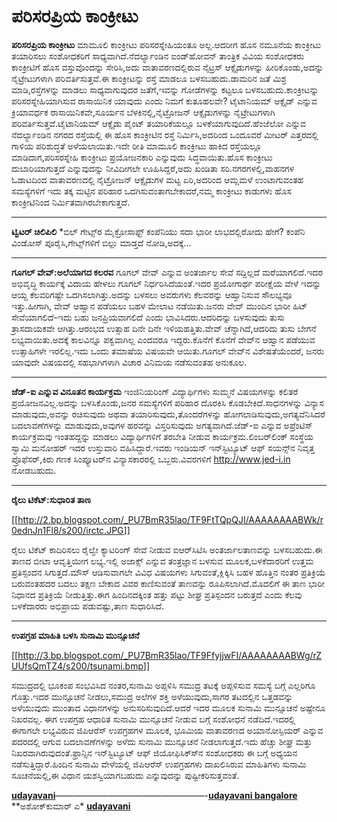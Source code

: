 * ಪರಿಸರಪ್ರಿಯ ಕಾಂಕ್ರೀಟು

*ಪರಿಸರಪ್ರಿಯ ಕಾಂಕ್ರೀಟು*
 ಮಾಮೂಲಿ ಕಾಂಕ್ರೀಟು ಪರಿಸರಸ್ನೇಹಿಯಂತೂ ಅಲ್ಲ.ಆದರೀಗ ಹೊಸ ನಮೂನೆಯ ಕಾಂಕ್ರೀಟು
ತಯಾರಿಸಲು ಸಂಶೋಧಕರಿಗೆ ಸಾಧ್ಯವಾಗಿದೆ.ನೆದರ್ಲ್ಯಾಂಡಿನ ಐಂಡ್‌ಹೋವನ್ ತಾಂತ್ರಿಕ ವಿವಿಯ
ಸಂಶೋಧಕರು ಕಾಂಕ್ರೀಟಿಗೆ ಹೊಸ ವಸ್ತುವೊಂದನ್ನು ಸೇರಿಸಿ,ಅದು ವಾತಾವರಣದಲ್ಲಿರುವ
ನೈಟ್ರಸ್ ಆಕ್ಸೈಡುಗಳನ್ನು ಹೀರಿಕೊಂಡು,ಅದನ್ನು ನೈಟ್ರೇಟುಗಳಾಗಿ ಪರಿವರ್ತಿಸುತ್ತವೆ.ಈ
ಕಾಂಕ್ರೀಟನ್ನು ರಸ್ತೆ ಮಾಡಲೂ ಬಳಸಬಹುದು.ಡಾಮರಿನ ಜತೆ ಮಿಶ್ರ ಮಾಡಿ,ರಸ್ತೆಗಳನ್ನು
ಮಾಡಲು ಸಾಧ್ಯವಾಗುವುದರ ಜತೆಗೆ,ಇವನ್ನು ಗೋಡೆಗಳನ್ನು ಕಟ್ಟಲೂ ಬಳಸಬಹುದು.ಕಾಂಕ್ರೀಟನ್ನು
ಪರಿಸರಸ್ನೇಹಿಯಾಗಿಸುವ ರಾಸಾಯಿನಿಕ ಯಾವುದು ಎಂದು ನಿಮಗೆ ಕುತೂಹಲವೇ? ಟೈಟಾನಿಯಮ್
ಆಕ್ಸೈಡ್ ಎನ್ನುವ ಕ್ರಿಯಾವರ್ಧಕ ರಾಸಾಯಿನಿಕವೇ,ಸೂರ್ಯನ ಬೆಳಕಿನಲ್ಲಿ,ನೈಟ್ರೋಜನ್
ಆಕ್ಸೈಡುಗಳನ್ನು ನೈಟ್ರೇಟುಗಳಾಗಿ ಪರಿವರ್ತಿಸುತ್ತವೆ.ಟೈಟಾನಿಯಮ್ ಆಕ್ಸೈಡು ಪೈಂಟ್
ತಯಾರಿಕೆಯಲ್ಲೂ ಬಳಕೆಯಾಗುವುದಿದೆ.ಹೆಂಜೆಲೋ ಎನ್ನುವ ನೆದರ್ಲ್ಯಾಂಡಿನ ನಗರದ ರಸ್ತೆಯಲ್ಲಿ
ಈ ಹೊಸ ಕಾಂಕ್ರೀಟಿನ ರಸ್ತೆ ನಿರ್ಮಿಸಿ,ಅದರಿಂದ ಒಂದೂವರೆ ಮೀಟರ್ ಎತ್ತರದಲ್ಲಿ ಗಾಳಿಯ
ಪರಿಶುದ್ಧತೆ ಅಳೆಯಲಾಯಿತು.ಇದೇ ರೀತಿ ಮಾಮೂಲಿ ಕಾಂಕ್ರೀಟು ಹಾಕಿದ ರಸ್ತೆಯಲ್ಲೂ
ಮಾಡಿದಾಗ,ಪರಿಸರಸ್ನೇಹಿ ಕಾಂಕ್ರೀಟು ಪ್ರಯೋಜನಕಾರಿ ಎನ್ನುವುದು ಸಿದ್ಧವಾಯಿತು.ಹೊಸ
ಕಾಂಕ್ರೀಟು ದುಬಾರಿಯಾಗುತ್ತದೆ ಎನ್ನುವುದನ್ನು ನೀವಿದೀಗಲೇ ಊಹಿಸಿದ್ದರೆ,ಅದು ಖಂಡಿತಾ
ಸರಿ.ನಗರಗಳಲ್ಲಿ,ವಾಹನಗಳ ಓಡಾಟದಿಂದ ವಾತಾವರಣದಲ್ಲಿ ನೈಟ್ರೋಜನ್ ಆಕ್ಸೈಡುಗಳ ಮಟ್ಟ
ಏರಿ,ಅದರಿಂದ ಆಮ್ಲಮಳೆ ಉಂಟಾಗುವಂತಹ ಸಮಸ್ಯೆಗಳಿಗೆ ಇದು ತಕ್ಕ ಮಟ್ಟಿನ ಪರಿಹಾರ
ಒದಗಿಸುವಂತಾಗಬೇಕಾದರೆ,ನಮ್ಮ ಕಾಂಕ್ರೀಟು ಕಾಡುಗಳು ಹೊಸ ಕಾಂಕ್ರೀಟಿನಿಂದ
ನಿರ್ಮಿತವಾಗಿರಬೇಕಾಗುತ್ತದೆ.
 ------------------------------
 *ಟ್ವಿಟರ್ ಚಿಲಿಪಿಲಿ*
 *ಬಿಲ್ ಗೇಟ್ಸ್‌ರ ಮೈಕ್ರೋಸಾಫ್ಟ್ ಕಂಪೆನಿಯು ಸದಾ ಭಾರೀ ಲಾಭದಲ್ಲಿರೋದು ಹೇಗೆ? ಕಂಪೆನಿ
ವಿಂಡೋಸ್ ಪೂರೈಸಿ,ಗೇಟ್ಸ್‌ಗಳಿಗೆ ಬಿಲ್ಲು ಮಾಡ್ತದೆ ನೋಡಿ,ಅದಕ್ಕೆ...
 ----------------------------------------------
 *ಗೂಗಲ್ ವೇವ್:ಅಲೆಯಾಗದ ಕಲರವ*
 ಗೂಗಲ್ ವೇವ್ ಎನ್ನುವ ಅಂತರ್ಜಾಲ ಸೇವೆ ಸದ್ದಿಲ್ಲದೆ ಮರೆಯಾಗಲಿದೆ.ಇದರ ಅಭಿವೃದ್ಧಿ
ಕಾರ್ಯಕ್ಕೆ ವಿದಾಯ ಹೇಳಲು ಗೂಗಲ್ ನಿರ್ಧರಿಸಿದೆಯಂತೆ.ಇದರ ಪ್ರಯೋಗಾರ್ಥ ಪರೀಕ್ಷೆಯ ವೇಳೆ
ಇದನ್ನು ಆಯ್ದ ಕೆಲವರಿಗಷ್ಟೇ ಒದಗಿಸಲಾಗಿತ್ತು.ಅದನ್ನು ಬಳಸಲು ಅವರುಗಳು ಕೆಲವರನ್ನು
ಆಹ್ವಾನಿಸುವ ಸೌಲಭ್ಯವೂ ಇತ್ತು.ಹೀಗಾಗಿ, ವೇವ್ ಆಹ್ವಾನ ಪಡೆಯಲು ಬಹಳ ಮೇಲಾಟ
ನಡೆಯಿತು.ಜನರು ವೇವ್ ಮುಂದಿನ ಭಾರೀ ಹಿಟ್ ಸೇವೆಯಾಗಲಿದೆ-ಇದು ಬಹು ಜನಪ್ರಿಯವಾಗಲಿದೆ
ಎಂದು ಭಾವಿಸಿದರು.ಆದರಿದನ್ನು ಬಳಸುವುದು ತುಸು ತ್ರಾಸದಾಯಕವೇ ಆಗಿತ್ತು.ಆರಂಭದ ಉತ್ಸಾಹ
ದಿನೇ ದಿನೇ ಇಳಿಯಹತ್ತಿತು.ವೇವ್ ಚೆನ್ನಾಗಿದೆ,ಆದರಿದು ತುಸು ಬೇಗನೆ
ಲಭ್ಯವಾಯಿತು.ಅದಕ್ಕೆ ಕಾಲವಿನ್ನೂ ಪಕ್ವವಾಗಿಲ್ಲ ಎಂದವರೂ ಇದ್ದರು.ಕೊನೆಗೆ ಕೊನೆಗೆ
ವೇವ್‌ನ ಆಹ್ವಾನ ಪಡೆಯುವ ಉತ್ಸಾಹಿಗಳೇ ಇರಲಿಲ್ಲ.ಇದು ಒಂದು ತಮಾಷೆಯ ವಿಷಯವೇ
ಆಯಿತು.ಗೂಗಲ್ ವೇವ್‌ನ ವಿಶೇಷತೆಯೆಂದರೆ, ಜನರು ಯಾವುದೇ ವಿಷಯದಲ್ಲಿ ಸಹಭಾಗಿಗಳಾಗಿ
ವಿಚಾರ ವಿನಿಮಯ ನಡೆಸುವಂತಹ ಅನುಕೂಲ.
 ------------------------------------------------------
 *ಜೆಡ್-ಐ ಎನ್ನುವ ವಿನೂತನ ಕಾರ್ಯಕ್ರಮ*
 ಇಂಜಿನಿಯರಿಂಗ್ ವಿದ್ಯಾರ್ಥಿಗಳು ಸುಮ್ಮನೆ ವಿಷಯಗಳನ್ನು ಕಲಿತರೆ
ಪ್ರಯೋಜನವಿಲ್ಲ.ಅದನ್ನು ಬಳಸಿಕೊಂಡು,ಜನರ ಸಮಸ್ಯೆಗಳಿಗೆ ಪರಿಹಾರ ದೊರಕಿಸಿ
ಕೊಡಬೇಕಿದೆ.ಸಾಧನಗಳನ್ನು ವಿನ್ಯಾಸ ಮಾಡುವುದು,ಅವನ್ನು ರಚಿಸುವುದು ಅಥವಾ
ತಯಾರಿಸುವುದು,ತೊಂದರೆಗಳನ್ನು ಹೋಗಲಾಡಿಸುವುದು,ಅಗತ್ಯವೆನಿಸಿದರೆ ಬದಲಾವಣೆಗಳನ್ನು
ಮಾಡುವುದು,ಅವುಗಳ ಹರವನ್ನು ವಿಸ್ತರಿಸುವುದು ಅಗತ್ಯವಾಗಿದೆ.ಜೆಡ್-ಐ ಎನ್ನುವ
ಅಪ್ರೆಂಟಿಸ್ ಕಾರ್ಯಕ್ರಮವು ಇಂತಹದ್ದನ್ನು ಮಾಡಲು ವಿದ್ಯಾರ್ಥಿಗಳಿಗೆ ತರಬೇತಿ ನೀಡುವ
ಕಾರ್ಯಕ್ರಮ.ಲಿಂಬರ್‌ಲಿಂಕ್ ಸಂಸ್ಥೆಯ ಸ್ವಾಮಿ ಮನೋಹರ್ ಇದರ ಉಸ್ತುವಾರಿ
ವಹಿಸಿದ್ದಾರೆ.ಇವರು ಇಂಡಿಯನ್ ಇನ್‌ಸ್ಟಿಟ್ಯೂಟ್ ಆಫ್ ಸಯನ್ಸ್‌ನ ನಿವೃತ್ತ
ಪ್ರೊಫೆಸರ್,ಕಿರು ಗಣಕ ಸಿಂಪ್ಯೂಟರ್‌ನ ವಿನ್ಯಾಸಕಾರರಲ್ಲಿ ಒಬ್ಬರು.ವಿವರಗಳಿಗೆ
http://www.jed-i.in ನೋಡಬಹುದು.
 ----------------------------------------------------
 *ರೈಲು ಟಿಕೆಟ್:ಸುಧಾರಿತ ತಾಣ*

[[http://2.bp.blogspot.com/_PU7BmR35lao/TF9FtTQpQJI/AAAAAAAABWk/r0ednJn1Fl8/s1600/irctc.JPG][[[http://2.bp.blogspot.com/_PU7BmR35lao/TF9FtTQpQJI/AAAAAAAABWk/r0ednJn1Fl8/s200/irctc.JPG]]]]

 ರೈಲು ಟಿಕೆಟ್ ಕಾದಿರಿಸಲು ರೈಲ್ವೇ ಕ್ಯಾಟರಿಂಗ್ ಸೇವೆ ನೀಡುವ ಐಆರ್‌ಸಿಟಿಸಿ
ಅಂತರ್ಜಾಲತಾಣವನ್ನು ಬಳಸಬಹುದು.ಈ ತಾಣದ ಬೀಟಾ ಆವೃತ್ತಿಯೀಗ ಲಭ್ಯ.ಇಲ್ಲಿ ಅಜಾಕ್ಸ್
ಎನ್ನುವ ತಂತ್ರಜ್ಞಾನ ಬಳಸುವ ಮೂಲಕ,ಬಳಕೆದಾರರಿಗೆ ಉತ್ತಮ ಪ್ರತಿಸ್ಪಂದನ
ಸಿಗುತ್ತದೆ.ಮೌಸ್ ಆಡಿಸುವಾಗಲೇ ವಿವಿಧ ವಿಷಯಗಳು ಸಿಗುವಂತೆ,ಕ್ಲಿಕ್ಕಿಸಿ ಬಹಳ ಹೊತ್ತಿನ
ನಂತರ ಪ್ರತಿಕ್ರಿಯೆ ಬರುವಂತಹದರ ಬದಲು ತಕ್ಷಣ ಬೇಕಾದ ವಿವರ ಕಾಣಿಸುವಂತೆ ತಾಣವನ್ನು
ರೂಪಿಸಲಾಗಿದೆ.ಮೊದಲಿಗೆ ಈ ತಾಣ ಭಾರೀ ನಿಧಾನದ ಪ್ರತಿಕ್ರಿಯೆ ನೀಡುತ್ತಿತ್ತು.ಈಗ
ಹಿಂದಿನದಕ್ಕಿಂತ ಹತ್ತು ಪಟ್ಟು ಶೀಘ್ರ ಪ್ರತಿಸ್ಪಂದನ ಬರುತ್ತದೆ ಎಂದು ಕೆಲವು
ಬಳಕೆದಾರರು ಅಭಿಪ್ರಾಯ ಪಡುವಷ್ಟು,ತಾಣ ಸುಧಾರಿಸಿದೆ.
 ----------------------------------------------------------
 *ಉಪಗ್ರಹ ಮಾಹಿತಿ ಬಳಸಿ ಸುನಾಮಿ ಮುನ್ಸೂಚನೆ*

[[http://3.bp.blogspot.com/_PU7BmR35lao/TF9FfyjjwFI/AAAAAAAABWg/rZUUfsQmTZ4/s1600/tsunami.bmp][[[http://3.bp.blogspot.com/_PU7BmR35lao/TF9FfyjjwFI/AAAAAAAABWg/rZUUfsQmTZ4/s200/tsunami.bmp]]]]

 ಸಮುದ್ರದಲ್ಲಿ ಭೂಕಂಪ ಸಂಭವಿಸಿದ ನಂತರ,ಸುನಾಮಿ ಅಪ್ಪಳಿಸಿ ಸಮುದ್ರ ತಟಕ್ಕೆ ಅಪ್ಪಳಿಸುವ
ಸಮಸ್ಯೆ ಬಗ್ಗೆ ಎಲ್ಲರಿಗೂ ಗೊತ್ತು.ಇದರ ಮುನ್ಸೂಚನೆ ನೀಡಲು,ಸಮುದ್ರ ಅಲೆಗಳ ಶಕ್ತಿ
ಅಳೆಯುವುದು,ಸಾಗರ ತಟದಲ್ಲಿನ ಒತ್ತಡವನ್ನು ಅಳೆಯುವುದು ಮುಂತಾದ ವಿಧಾನಗಳನ್ನು
ಅನುಸರಿಸುವುದಿದೆ.ಆದರೆ ಇದರ ಮೂಲಕ ಸುನಾಮಿ ಮುನ್ಸೂಚನೆ ಅಷ್ಟೇನೂ ನಿಖರವಲ್ಲ. ಈಗ
ಉಪಗ್ರಹ ಆಧಾರಿತ ಸುನಾಮಿ ಮುನ್ಸೂಚನೆ ನೀಡುವ ಬಗ್ಗೆ ಸಂಶೋಧನೆ ನಡೆದಿದೆ.ಇದರಲ್ಲಿ
ಈಗಾಗಲೇ ಲಭ್ಯವಿರುವ ಜಿಪಿಆರೆಸ್ ಉಪಗ್ರಹಗಳ ಮೂಲಕ, ಭೂಮಿಯ ವಾತಾವರಣದ ಅಯಾನೋಸ್ಪಿಯರ್
ಎನ್ನುವ ಪದರದಲ್ಲಿ ಆಗುವ ಬದಲಾವಣೆಗಳನ್ನು ಅಳೆದು ಸುನಾಮಿ ಮುನ್ಸೂಚನೆ
ನೀಡಲಾಗುತ್ತದೆ.ಇದು ಹೆಚ್ಚು ಶೀಘ್ರ ಮತ್ತು ನಿಖರವಾಗಿರುವುದಂತೆ.ಫ್ರಾನ್ಸಿನ
ಇನ್‌ಸ್ಟಿಟ್ಯೂಟ್ ಆಫ್ ಜಿಯೋಫಿಸಿಕ್ಸ್‍ನ ಸಂಶೋಧಕರು ಈ ಬಗ್ಗೆ ಅಧ್ಯಯನ
ನಡೆಸುತ್ತಿದ್ದಾರೆ.ಹಿಂದಿನ ಸುನಾಮಿ ವೇಳೆಯಲ್ಲಿ ಜಿಪಿಆರೆಸ್ ಉಪಗ್ರಹಗಳು ದಾಖಲಿಸಿರುವ
ಮಾಹಿತಿಗಳು ಸುನಾಮಿ ಸೂಚನೆಯಲ್ಲಿ,ಈ ವಿಧಾನ ಯಶಸ್ವಿಯಾಗಬಹುದು ಎನ್ನುವುದನ್ನು
ಪುಷ್ಟೀಕರಿಸುತ್ತವಂತೆ.

[[http://207.218.202.244/epaper/ViewPDf.aspx?Id=49206][*udayavani*]]----------------------------------------------------[[http://207.218.202.244/epaper/ViewPDf.aspx?Id=49421][*udayavani
bangalore*]]
 **ಅಶೋಕ್‌ಕುಮಾರ್ ಎ*
 [[http://207.218.202.244/epaper/ViewPDf.aspx?Id=49206][*udayavani*]]

